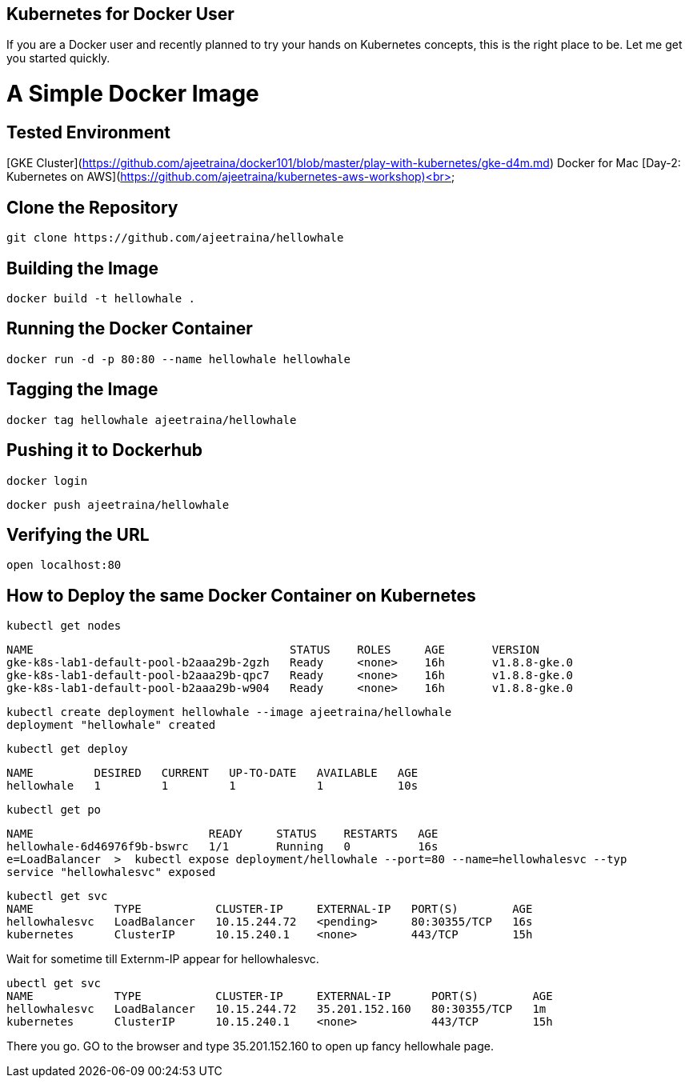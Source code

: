 ## Kubernetes for Docker User

If you are a Docker user and recently planned to try your hands on Kubernetes concepts, this is the right place to be. Let me get you started quickly.

# A Simple Docker Image

## Tested Environment

[GKE Cluster](https://github.com/ajeetraina/docker101/blob/master/play-with-kubernetes/gke-d4m.md)
Docker for Mac
[Day-2: Kubernetes on AWS](https://github.com/ajeetraina/kubernetes-aws-workshop)<br>

## Clone the Repository

```
git clone https://github.com/ajeetraina/hellowhale
```

## Building the Image

```
docker build -t hellowhale .
```

## Running the Docker Container

```
docker run -d -p 80:80 --name hellowhale hellowhale
```

## Tagging the Image

```
docker tag hellowhale ajeetraina/hellowhale
```

## Pushing it to Dockerhub

```
docker login
```

```
docker push ajeetraina/hellowhale
```

## Verifying the URL

```
open localhost:80
```

## How to Deploy the same Docker Container on Kubernetes

```
kubectl get nodes
```

```
NAME                                      STATUS    ROLES     AGE       VERSION
gke-k8s-lab1-default-pool-b2aaa29b-2gzh   Ready     <none>    16h       v1.8.8-gke.0
gke-k8s-lab1-default-pool-b2aaa29b-qpc7   Ready     <none>    16h       v1.8.8-gke.0
gke-k8s-lab1-default-pool-b2aaa29b-w904   Ready     <none>    16h       v1.8.8-gke.0
```

```
kubectl create deployment hellowhale --image ajeetraina/hellowhale
deployment "hellowhale" created
```

```
kubectl get deploy
```

```
NAME         DESIRED   CURRENT   UP-TO-DATE   AVAILABLE   AGE
hellowhale   1         1         1            1           10s
```

```
kubectl get po
```

```
NAME                          READY     STATUS    RESTARTS   AGE
hellowhale-6d46976f9b-bswrc   1/1       Running   0          16s
e=LoadBalancer  >  kubectl expose deployment/hellowhale --port=80 --name=hellowhalesvc --typ
service "hellowhalesvc" exposed
```

```
kubectl get svc
NAME            TYPE           CLUSTER-IP     EXTERNAL-IP   PORT(S)        AGE
hellowhalesvc   LoadBalancer   10.15.244.72   <pending>     80:30355/TCP   16s
kubernetes      ClusterIP      10.15.240.1    <none>        443/TCP        15h
```

Wait for sometime till Externm-IP appear for hellowhalesvc.

```
ubectl get svc
NAME            TYPE           CLUSTER-IP     EXTERNAL-IP      PORT(S)        AGE
hellowhalesvc   LoadBalancer   10.15.244.72   35.201.152.160   80:30355/TCP   1m
kubernetes      ClusterIP      10.15.240.1    <none>           443/TCP        15h
```
There you go. GO to the browser and type 35.201.152.160 to open up fancy hellowhale page.
